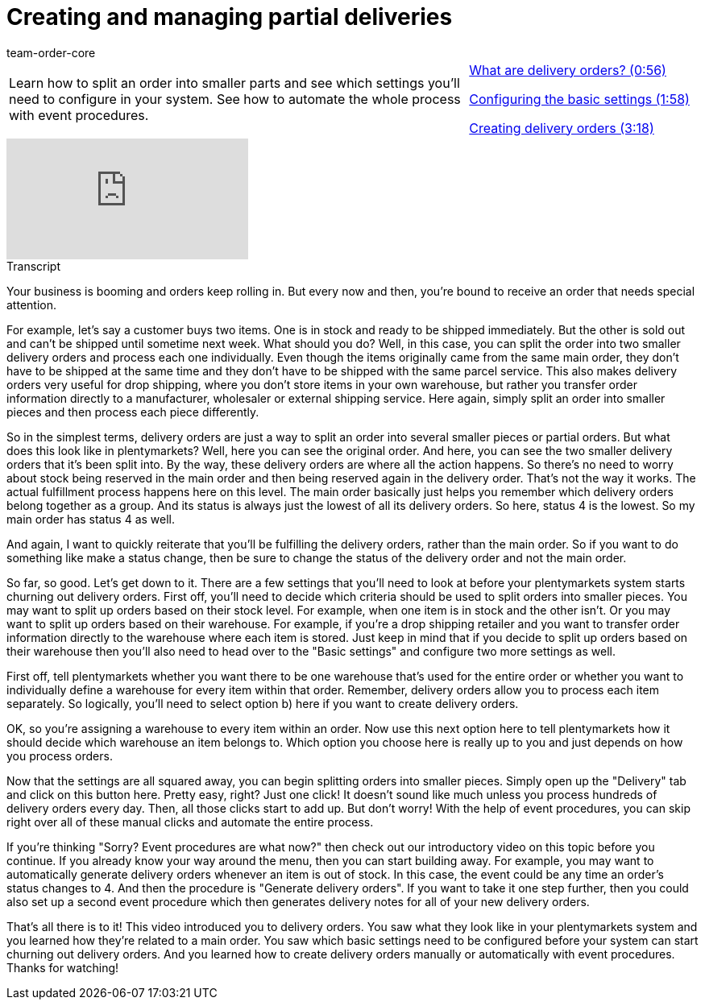 = Creating and managing partial deliveries
:position:50
:id: 51I9OYE
:author: team-order-core

//tag::introduction[]
[cols="2, 1" grid=none]
|===
|Learn how to split an order into smaller parts and see which settings you'll need to configure in your system. See how to automate the whole process with event procedures.
|<<videos/order-processing/processing-orders/partial-deliveries-delivery-orders#video, What are delivery orders? (0:56)>>

xref:videos:partial-deliveries-settings.adoc#video[Configuring the basic settings (1:58)]

xref:videos:partial-deliveries-creation.adoc#video[Creating delivery orders (3:18)]


|===
//end::introduction[]


video::232791261[vimeo]

// tag::transcript[]
[.collapseBox]
.Transcript
--

Your business is booming and orders keep rolling in. But every now and then, you're bound to receive an order that needs special attention.

For example, let's say a customer buys two items. One is in stock and ready to be shipped immediately. But the other is sold out and can't be shipped until sometime next week. What should you do?
Well, in this case, you can split the order into two smaller delivery orders and process each one individually. Even though the items originally came from the same main order, they don't have to be shipped at the same time and they don't have to be shipped with the same parcel service.
This also makes delivery orders very useful for drop shipping, where you don't store items in your own warehouse, but rather you transfer order information directly to a manufacturer, wholesaler or external shipping service. Here again, simply split an order into smaller pieces and then process each piece differently.

So in the simplest terms, delivery orders are just a way to split an order into several smaller pieces or partial orders. But what does this look like in plentymarkets?
Well, here you can see the original order. And here, you can see the two smaller delivery orders that it's been split into.
By the way, these delivery orders are where all the action happens. So there's no need to worry about stock being reserved in the main order and then being reserved again in the delivery order. That's not the way it works.
The actual fulfillment process happens here on this level. The main order basically just helps you remember which delivery orders belong together as a group. And its status is always just the lowest of all its delivery orders.
So here, status 4 is the lowest. So my main order has status 4 as well.

And again, I want to quickly reiterate that you'll be fulfilling the delivery orders, rather than the main order.
So if you want to do something like make a status change, then be sure to change the status of the delivery order and not the main order.

So far, so good. Let's get down to it. There are a few settings that you'll need to look at before your plentymarkets system starts churning out delivery orders.
First off, you'll need to decide which criteria should be used to split orders into smaller pieces. You may want to split up orders based on their stock level. For example, when one item is in stock and the other isn't.
Or you may want to split up orders based on their warehouse. For example, if you're a drop shipping retailer and you want to transfer order information directly to the warehouse where each item is stored.
Just keep in mind that if you decide to split up orders based on their warehouse then you'll also need to head over to the "Basic settings" and configure two more settings as well.

First off, tell plentymarkets whether you want there to be one warehouse that's used for the entire order or whether you want to individually define a warehouse for every item within that order. Remember, delivery orders allow you to process each item separately. So logically, you'll need to select option b) here if you want to create delivery orders.

OK, so you're assigning a warehouse to every item within an order. Now use this next option here to tell plentymarkets how it should decide which warehouse an item belongs to.
Which option you choose here is really up to you and just depends on how you process orders.

Now that the settings are all squared away, you can begin splitting orders into smaller pieces. Simply open up the "Delivery" tab and click on this button here.
Pretty easy, right? Just one click! It doesn't sound like much unless you process hundreds of delivery orders every day. Then, all those clicks start to add up.
But don't worry! With the help of event procedures, you can skip right over all of these manual clicks and automate the entire process.

If you're thinking "Sorry? Event procedures are what now?" then check out our introductory video on this topic before you continue.
If you already know your way around the menu, then you can start building away. For example, you may want to automatically generate delivery orders whenever an item is out of stock.
In this case, the event could be any time an order's status changes to 4. And then the procedure is "Generate delivery orders".
If you want to take it one step further, then you could also set up a second event procedure which then generates delivery notes for all of your new delivery orders.

That's all there is to it! This video introduced you to delivery orders. You saw what they look like in your plentymarkets system and you learned how they're related to a main order. You saw which basic settings need to be configured before your system can start churning out delivery orders. And you learned how to create delivery orders manually or automatically with event procedures. Thanks for watching!

